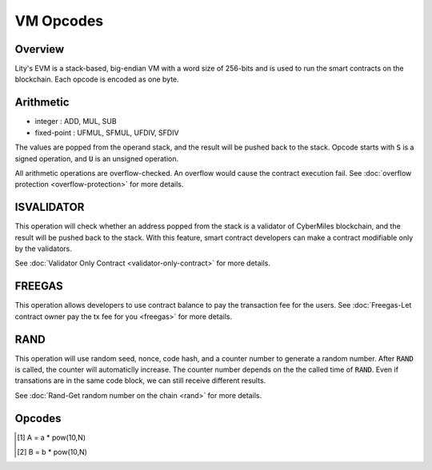 VM Opcodes
==========


Overview
--------
Lity's EVM is a stack-based, big-endian VM with a word size of 256-bits and is used to run the smart contracts on the blockchain.
Each opcode is encoded as one byte.


Arithmetic
----------
* integer : ADD, MUL, SUB
* fixed-point : UFMUL, SFMUL, UFDIV, SFDIV

The values are popped from the operand stack, 
and the result will be pushed back to the stack.
Opcode starts with :code:`S` is a signed operation, and :code:`U` is an unsigned operation.


All arithmetic operations are overflow-checked.
An overflow would cause the contract execution fail. 
See :doc:`overflow protection <overflow-protection>` for more details.


ISVALIDATOR
-----------
This operation will check whether an address popped from the stack is a validator of CyberMiles blockchain,
and the result will be pushed back to the stack.
With this feature, smart contract developers can make a contract modifiable only by the validators.

See :doc:`Validator Only Contract <validator-only-contract>` for more details.


FREEGAS
-------
This operation allows developers to use contract balance to pay the transaction fee for the users.
See :doc:`Freegas-Let contract owner pay the tx fee for you <freegas>` for more details.


RAND
----
This operation will use random seed, nonce, code hash, and a counter number to generate a random number. 
After :code:`RAND` is called, the counter will automaticlly increase. The counter number depends on the the called time of :code:`RAND`. 
Even if transations are in the same code block, we can still receive different results. 

See :doc:`Rand-Get random number on the chain <rand>` for more details.


Opcodes
-------

+---------------------+--------------+------------------+----------------------------+---------------------------+--------------------------------------------------------+
| OpCode              | uint8        | Stack Input      | Stack Output               | Expression                | Notes                                                  |
+=====================+==============+==================+============================+===========================+========================================================+
| :code:`ADD`        | :code:`0x01` | :code:`[a|b|$`   | :code:`[a+b|$`             | a + b                     | unsigned integer addition                              |
+---------------------+--------------+------------------+----------------------------+---------------------------+--------------------------------------------------------+
| :code:`MUL`        | :code:`0x02` | :code:`[a|b|$`   | :code:`[a*b|$`             | a * b                     | unsigned integer multiplication                        |
+---------------------+--------------+------------------+----------------------------+---------------------------+--------------------------------------------------------+
| :code:`SUB`        | :code:`0x03` | :code:`[a|b|$`   | :code:`[a-b|$`             | a - b                     | unsigned integer substraction                          |
+---------------------+--------------+------------------+----------------------------+---------------------------+--------------------------------------------------------+
| :code:`UFMUL`       | :code:`0x2a` | :code:`[a|b|N|$` | :code:`[a*b/pow(10,N)|$`   | A [1]_ * B [2]_           | unsigned fixed-point multiplication                    |
+---------------------+--------------+------------------+----------------------------+---------------------------+--------------------------------------------------------+
| :code:`SFMUL`       | :code:`0x2b` | :code:`[a|b|N|$` | :code:`[a*b/pow(10,N)|$`   | A [1]_ * B [2]_           | signed fixed-point multiplication                      |
+---------------------+--------------+------------------+----------------------------+---------------------------+--------------------------------------------------------+
| :code:`UFDIV`       | :code:`0x2c` | :code:`[a|b|N|$` | :code:`[a*pow(10,N)/b|$`   | A [1]_ / B [2]_           | unsigned fixed-point division                          |
+---------------------+--------------+------------------+----------------------------+---------------------------+--------------------------------------------------------+
| :code:`SFDIV`       | :code:`0x2d` | :code:`[a|b|N|$` | :code:`[a*pow(10,N)/b|$`   | A [1]_ / B [2]_           | signed fixed-point division                            |
+---------------------+--------------+------------------+----------------------------+---------------------------+--------------------------------------------------------+
| :code:`ENI`         | :code:`0xf5` |                  |                            |                           |                                                        |  
+---------------------+--------------+------------------+----------------------------+---------------------------+--------------------------------------------------------+
| :code:`ISVALIDATOR` | :code:`0xf6` | :code:`[addr|$`  | :code:`[boolean|$`         | isValidator(addr)         | make a contract modifiable only by the validators      |
+---------------------+--------------+------------------+----------------------------+---------------------------+--------------------------------------------------------+
| :code:`SCHEDULE`    | :code:`0xf7` |                  |                            |                           |                                                        |
+---------------------+--------------+------------------+----------------------------+---------------------------+--------------------------------------------------------+
| :code:`FREEGAS`     | :code:`0xf8` | :code:`[|$`      | :code:`[|$`                | function modifier freegas | let contract owner pay the tx fee for you              |
+---------------------+--------------+------------------+----------------------------+---------------------------+--------------------------------------------------------+
| :code:`RAND`        | :code:`0xf9` | :code:`[|$`      | :code:`[keccak256|$`       | rand()                    | get the random number on the chain                     |
+---------------------+--------------+------------------+----------------------------+---------------------------+--------------------------------------------------------+

.. [1] A = a * pow(10,N) 
.. [2] B = b * pow(10,N)